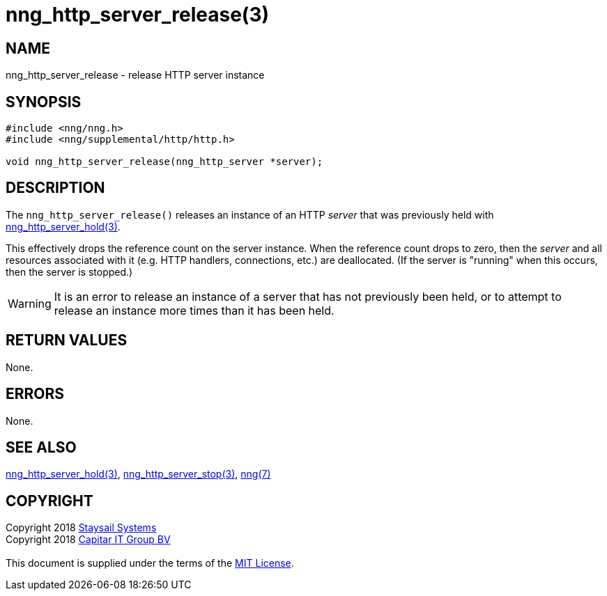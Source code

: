 = nng_http_server_release(3)
:copyright: Copyright 2018 mailto:info@staysail.tech[Staysail Systems, Inc.] + \
            Copyright 2018 mailto:info@capitar.com[Capitar IT Group BV] + \
            {blank} + \
            This document is supplied under the terms of the \
            https://opensource.org/licenses/MIT[MIT License].

== NAME

nng_http_server_release - release HTTP server instance

== SYNOPSIS

[source, c]
-----------
#include <nng/nng.h>
#include <nng/supplemental/http/http.h>

void nng_http_server_release(nng_http_server *server);
-----------


== DESCRIPTION

The `nng_http_server_release()` releases an instance of an HTTP _server_
that was previously held with
<<nng_http_server_hold#,nng_http_server_hold(3)>>.

This effectively drops the reference count on the server instance.  When
the reference count drops to zero, then the _server_ and all resources
associated with it (e.g. HTTP handlers, connections, etc.) are deallocated.
(If the server is "running" when this occurs, then the server is stopped.)

WARNING: It is an error to release an instance of a server that has
not previously been held, or to attempt to release an instance more
times than it has been held.

== RETURN VALUES

None.

== ERRORS

None.

== SEE ALSO

<<nng_http_server_hold#,nng_http_server_hold(3)>>,
<<nng_http_server_stop#,nng_http_server_stop(3)>>,
<<nng#,nng(7)>>

== COPYRIGHT

{copyright}
